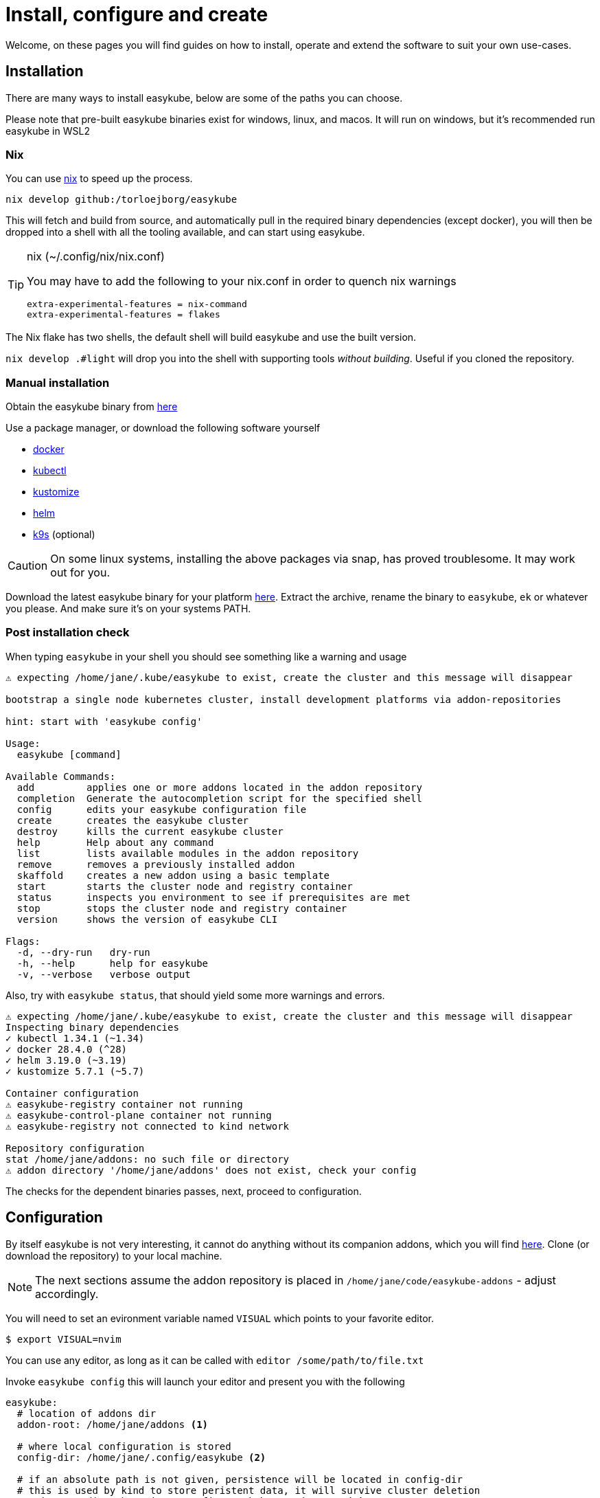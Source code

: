 = Install, configure and create[[install]]
:icons: font

Welcome, on these pages you will find guides on how to install, operate and extend the software to suit your own use-cases.

== Installation[[install-install]]
There are many ways to install easykube, below are some of the paths you can choose.

Please note that pre-built easykube binaries exist for windows, linux, and macos. It will run on windows, but it's recommended run easykube in WSL2

=== Nix [[install-nix]]
You can use https://nixos.org/download/#download-nix[nix] to speed up the process.

`nix develop github:/torloejborg/easykube`

This will fetch and build from source, and automatically pull in the required binary dependencies (except docker), you will then be dropped into a shell with all the tooling available, and can start using easykube.

[TIP]
.nix (~/.config/nix/nix.conf)
====
You may have to add the following to your nix.conf in order to quench nix warnings
----
extra-experimental-features = nix-command
extra-experimental-features = flakes
----
====

The Nix flake has two shells, the default shell will build easykube and use the built version.

`nix develop .#light` will drop you into the shell with supporting tools _without building_. Useful if you cloned the repository.

=== Manual installation[[install-manual]]

Obtain the easykube binary from https://github.com/torloejborg/easykube/releases[here]

Use a package manager, or download the following software yourself

* https://www.docker.com/[docker]
* https://kubernetes.io/docs/tasks/tools/[kubectl]
* https://kubectl.docs.kubernetes.io/installation/kustomize/[kustomize]
* https://helm.sh/docs/intro/quickstart/#install-helm[helm]
* https://k9scli.io/topics/install/[k9s] (optional)

CAUTION: On some linux systems, installing the above packages via snap, has proved troublesome. It may work out for you.

Download the latest easykube binary for your platform https://github.com/torloejborg/easykube/releases[here]. Extract the archive, rename the binary to `easykube`, `ek` or whatever you please. And make sure it's on your systems PATH.

=== Post installation check [[install-postcheck]]
When typing `easykube` in your shell you should see something like a warning and usage
----
⚠ expecting /home/jane/.kube/easykube to exist, create the cluster and this message will disappear

bootstrap a single node kubernetes cluster, install development platforms via addon-repositories

hint: start with 'easykube config'

Usage:
  easykube [command]

Available Commands:
  add         applies one or more addons located in the addon repository
  completion  Generate the autocompletion script for the specified shell
  config      edits your easykube configuration file
  create      creates the easykube cluster
  destroy     kills the current easykube cluster
  help        Help about any command
  list        lists available modules in the addon repository
  remove      removes a previously installed addon
  skaffold    creates a new addon using a basic template
  start       starts the cluster node and registry container
  status      inspects you environment to see if prerequisites are met
  stop        stops the cluster node and registry container
  version     shows the version of easykube CLI

Flags:
  -d, --dry-run   dry-run
  -h, --help      help for easykube
  -v, --verbose   verbose output
----

Also, try with `easykube status`, that should yield some more warnings and errors.
----
⚠ expecting /home/jane/.kube/easykube to exist, create the cluster and this message will disappear
Inspecting binary dependencies
✓ kubectl 1.34.1 (~1.34)
✓ docker 28.4.0 (^28)
✓ helm 3.19.0 (~3.19)
✓ kustomize 5.7.1 (~5.7)

Container configuration
⚠ easykube-registry container not running
⚠ easykube-control-plane container not running
⚠ easykube-registry not connected to kind network

Repository configuration
stat /home/jane/addons: no such file or directory
⚠ addon directory '/home/jane/addons' does not exist, check your config
----
The checks for the dependent binaries passes, next, proceed to configuration.

== Configuration [[install-configuration]]
By itself easykube is not very interesting, it cannot do anything without its companion addons, which you will find https://github.com/torloejborg/easykube-addons[here]. Clone (or download the repository) to your local machine.

NOTE: The next sections assume the addon repository is placed in `/home/jane/code/easykube-addons` - adjust accordingly.

You will need to set an evironment variable named `VISUAL` which points to
your favorite editor.

`$ export VISUAL=nvim`

You can use any editor, as long as it can be called with `editor /some/path/to/file.txt`

Invoke `easykube config` this will launch your editor and present you with the following

----
easykube:
  # location of addons dir
  addon-root: /home/jane/addons <1>

  # where local configuration is stored
  config-dir: /home/jane/.config/easykube <2>

  # if an absolute path is not given, persistence will be located in config-dir
  # this is used by kind to store peristent data, it will survive cluster deletion
  persistence-dir: /home/jane/.config/easykube/persistence <3>

  # Container Runtime (as of now, only docker is supported. podman support is planned)
  container-runtime: docker
----
<1> - Change this line to match the path to the addon repository you previously checked out
<2> - This is the directory where easykube will store its configuration files it will be revisited in the operate section.
<3> - Easykube will automatically create subdirectories here based on addon requirements

Save the file, and we'll be ready for the next step.

== Create cluster [[install-create]]
With installation and configuration done, it's time to create a cluster, do that with;

`easykube create`

If all went well, a cluster creation report is printed, each addon is listed in a section which describes which ports it want to expose, and what storage it needs.

----
⚠ expecting /home/jane/.kube/easykube to exist, create the cluster and this message will disappear
Bootstrapping easykube single node cluster
Waiting for cluster ready
Configuring containerd
Adding registry host
These addons contribute to cluster configuration <1>

Addon: "gitea.ek.js"
  Mounts:
        - /home/jane/.config/easykube/persistence/gitea -> /storage/gitea

Addon: "ingress.ek.js" <2>
  Ports:
        - 127.0.0.1 80/TCP -> NodePort 80
        - 127.0.0.1 443/TCP -> NodePort 443

Addon: "immich.ek.js"
  Mounts:
        - /home/jane/.config/easykube/persistence/immich-data -> /storage/immich-data
        - /home/jane/.config/easykube/persistence/immich-extra-volume -> /storage/ext-pictures

Addon: "postgres.ek.js"
  Ports:
        - 127.0.0.1 5432/TCP -> NodePort 32000

  Mounts:
        - /home/jane/.config/easykube/persistence/postgres-data -> /storage/pg-data

Addon: "redis.ek.js"
  Ports:
        - 127.0.0.1 6379/TCP -> NodePort 30971

Addon: "temporal.ek.js"
  Ports:
        - 127.0.0.1 7233/TCP -> NodePort 30950

⚠ Warning, cluster created without importing secrets, this might affect your ability to pull images from private registries. <3>
----
<1> What's really going is this; The total of all addons generates a single kind cluster configuration file.
<2> An addon want to expose port 80 and 443 from the host to the cluster.
<3> Corpo users might find this feature useful, you can create the cluster with an option `-s /path/to/mysecret.properties` which will then automatically provide credentials when pulling images.

What is the status now ?

`easykube status`

----
Inspecting binary dependencies
✓ kubectl 1.34.1 (~1.34)
✓ docker 28.4.0 (^28)
✓ helm 3.19.0 (~3.19)
✓ kustomize 5.7.1 (~5.7)

Container configuration
✓ easykube-registry container
✓ easykube-control-plane container
✓ easykube-registry connected to kind network

Repository configuration
✓ 13 addons discovered at '/home/jane/code/easykube-addons'
✓ dev build, skipping addon catalog compatibility check
----

All good. Easykube is ready for usage.

NOTE: You might get a warning where easykube complains about a KUBECONFIG environment variable not being set. The warning provides a link on how to configure that.

Since easykube uses Kind, lets examine the running docker containers.

`docker ps`

----
...
a81acb9b11c9   kindest/node:v1.34.0   "/usr/local/bin/entr…"   29 minutes ago   Up 29 minutes   0.0.0.0:80->80/tcp, 0.0.0.0:443->443/tcp, 127.0.0.1:40581->6443/tcp, 0.0.0.0:7233->30950/tcp, 0.0.0.0:6379->30971/tcp, 0.0.0.0:5432->32000/tcp   easykube-control-plane

132098d8a882   registry:2.8.3         "/entrypoint.sh /etc…"   29 minutes ago   Up 29 minutes   127.0.0.1:5001->5000/tcp   easykube-registry
...
----

We can see that kindest/node is running with a bunch of port-forwards, they were defined by the addons.

The registry is a local docker-registry. Most easykube addons should pull from that registry to avoid exessive bandwidth consumption.